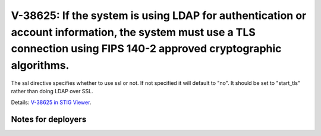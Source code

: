 V-38625: If the system is using LDAP for authentication or account information, the system must use a TLS connection using FIPS 140-2 approved cryptographic algorithms.
------------------------------------------------------------------------------------------------------------------------------------------------------------------------

The ssl directive specifies whether to use ssl or not. If not specified it
will default to "no". It should be set to "start_tls" rather than doing LDAP
over SSL.

Details: `V-38625 in STIG Viewer`_.

.. _V-38625 in STIG Viewer: https://www.stigviewer.com/stig/red_hat_enterprise_linux_6/2015-05-26/finding/V-38625

Notes for deployers
~~~~~~~~~~~~~~~~~~~
